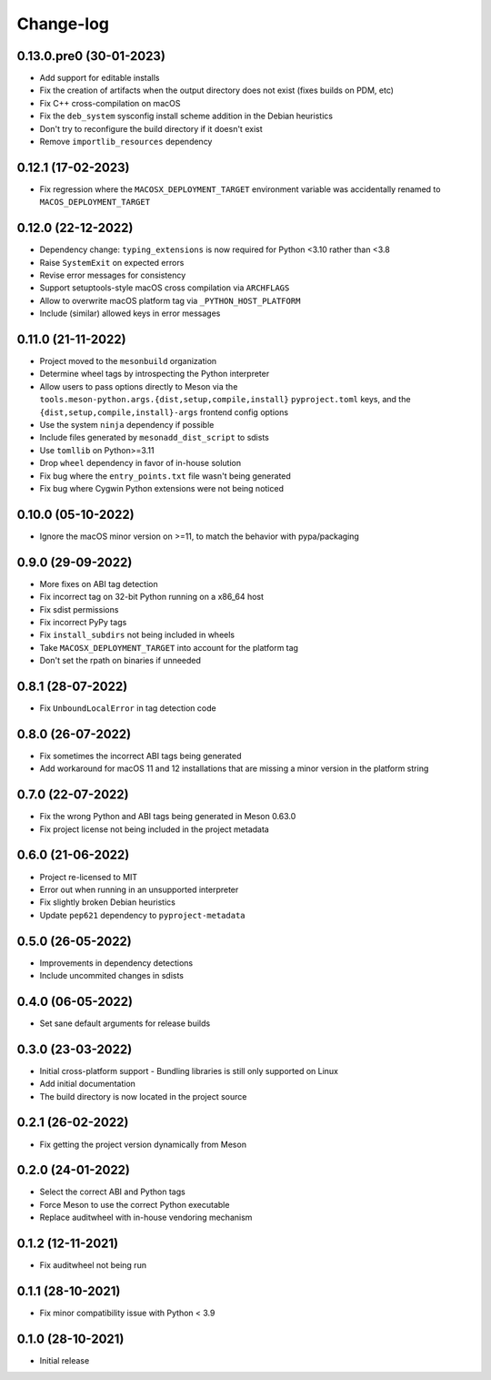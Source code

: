 .. SPDX-FileCopyrightText: 2021 The meson-python developers
..
.. SPDX-License-Identifier: MIT


++++++++++
Change-log
++++++++++


0.13.0.pre0 (30-01-2023)
========================

- Add support for editable installs
- Fix the creation of artifacts when the output directory does not exist (fixes builds on PDM, etc)
- Fix C++ cross-compilation on macOS
- Fix the ``deb_system`` sysconfig install scheme addition in the Debian heuristics
- Don't try to reconfigure the build directory if it doesn't exist
- Remove ``importlib_resources`` dependency


0.12.1 (17-02-2023)
===================

- Fix regression where the ``MACOSX_DEPLOYMENT_TARGET`` environment variable was
  accidentally renamed to ``MACOS_DEPLOYMENT_TARGET``


0.12.0 (22-12-2022)
===================

- Dependency change: ``typing_extensions`` is now required for Python <3.10
  rather than <3.8
- Raise ``SystemExit`` on expected errors
- Revise error messages for consistency
- Support setuptools-style macOS cross compilation via ``ARCHFLAGS``
- Allow to overwrite macOS platform tag via ``_PYTHON_HOST_PLATFORM``
- Include (similar) allowed keys in error messages


0.11.0 (21-11-2022)
===================

- Project moved to the ``mesonbuild`` organization
- Determine wheel tags by introspecting the Python interpreter
- Allow users to pass options directly to Meson via the
  ``tools.meson-python.args.{dist,setup,compile,install}`` ``pyproject.toml``
  keys, and the ``{dist,setup,compile,install}-args`` frontend config options
- Use the system ``ninja`` dependency if possible
- Include files generated by ``mesonadd_dist_script`` to sdists
- Use ``tomllib`` on Python>=3.11
- Drop ``wheel`` dependency in favor of in-house solution
- Fix bug where the ``entry_points.txt`` file wasn't being generated
- Fix bug where Cygwin Python extensions were not being noticed


0.10.0 (05-10-2022)
===================

- Ignore the macOS minor version on >=11, to match the behavior with pypa/packaging


0.9.0 (29-09-2022)
==================

- More fixes on ABI tag detection
- Fix incorrect tag on 32-bit Python running on a x86_64 host
- Fix sdist permissions
- Fix incorrect PyPy tags
- Fix ``install_subdirs`` not being included in wheels
- Take ``MACOSX_DEPLOYMENT_TARGET`` into account for the platform tag
- Don't set the rpath on binaries if unneeded


0.8.1 (28-07-2022)
==================

- Fix ``UnboundLocalError`` in tag detection code


0.8.0 (26-07-2022)
==================

- Fix sometimes the incorrect ABI tags being generated
- Add workaround for macOS 11 and 12 installations that are missing a minor version in the platform string


0.7.0 (22-07-2022)
==================

- Fix the wrong Python and ABI tags being generated in Meson 0.63.0
- Fix project license not being included in the project metadata


0.6.0 (21-06-2022)
==================

- Project re-licensed to MIT
- Error out when running in an unsupported interpreter
- Fix slightly broken Debian heuristics
- Update ``pep621`` dependency to ``pyproject-metadata``


0.5.0 (26-05-2022)
==================

- Improvements in dependency detections
- Include uncommited changes in sdists


0.4.0 (06-05-2022)
==================

- Set sane default arguments for release builds


0.3.0 (23-03-2022)
==================

- Initial cross-platform support
  - Bundling libraries is still only supported on Linux
- Add initial documentation
- The build directory is now located in the project source


0.2.1 (26-02-2022)
==================

- Fix getting the project version dynamically from Meson


0.2.0 (24-01-2022)
==================

- Select the correct ABI and Python tags
- Force Meson to use the correct Python executable
- Replace auditwheel with in-house vendoring mechanism


0.1.2 (12-11-2021)
==================

- Fix auditwheel not being run


0.1.1 (28-10-2021)
==================

- Fix minor compatibility issue with Python < 3.9


0.1.0 (28-10-2021)
==================

- Initial release
